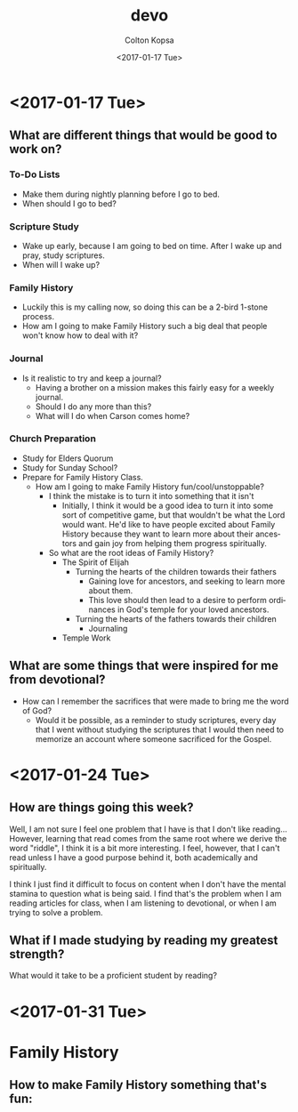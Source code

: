 #+OPTIONS: ':nil *:t -:t ::t <:t H:3 \n:nil ^:t arch:headline author:t
#+OPTIONS: broken-links:nil c:nil creator:nil d:(not "LOGBOOK") date:t e:t
#+OPTIONS: email:nil f:t inline:t num:t p:nil pri:nil prop:nil stat:t tags:t
#+OPTIONS: tasks:t tex:t timestamp:t title:t toc:t todo:t |:t
#+TITLE: devo
#+DATE: <2017-01-17 Tue>
#+AUTHOR: Colton Kopsa
#+EMAIL: coljamkop@gmail.com
#+LANGUAGE: en
#+SELECT_TAGS: export
#+EXCLUDE_TAGS: noexport
#+CREATOR: Emacs 25.1.1 (Org mode 9.0.3)
* <2017-01-17 Tue>
** What are different things that would be good to work on?
*** To-Do Lists
    - Make them during nightly planning before I go to bed.
    - When should I go to bed?
*** Scripture Study
    - Wake up early, because I am going to bed on time. After I wake up and
      pray, study scriptures.
    - When will I wake up?
*** Family History
    - Luckily this is my calling now, so doing this can be a 2-bird 1-stone
      process.
    - How am I going to make Family History such a big deal that people won't
      know how to deal with it?
*** Journal
    - Is it realistic to try and keep a journal?
      - Having a brother on a mission makes this fairly easy for a weekly
        journal.
      - Should I do any more than this?
      - What will I do when Carson comes home?
*** Church Preparation
    - Study for Elders Quorum
    - Study for Sunday School?
    - Prepare for Family History Class.
      - How am I going to make Family History fun/cool/unstoppable?
        - I think the mistake is to turn it into something that it isn't
          - Initially, I think it would be a good idea to turn it into some sort
            of competitive game, but that wouldn't be what the Lord would want.
            He'd like to have people excited about Family History because they
            want to learn more about their ancestors and gain joy from helping
            them progress spiritually.
        - So what are the root ideas of Family History?
          - The Spirit of Elijah
            - Turning the hearts of the children towards their fathers
              - Gaining love for ancestors, and seeking to learn more about
                them. 
              - This love should then lead to a desire to perform
                ordinances in God's temple for your loved ancestors.
            - Turning the hearts of the fathers towards their children
              - Journaling
          - Temple Work
** What are some things that were inspired for me from devotional?
   - How can I remember the sacrifices that were made to bring me the word of
     God?
     - Would it be possible, as a reminder to study scriptures, every day that I
       went without studying the scriptures that I would then need to memorize
       an account where someone sacrificed for the Gospel.
* <2017-01-24 Tue>
** How are things going this week?
   Well, I am not sure I feel one problem that I have is that I don't like
   reading... However, learning that read comes from the same root where we
   derive the word "riddle", I think it is a bit more interesting. I feel,
   however, that I can't read unless I have a good purpose behind it, both
   academically and spiritually.

   I think I just find it difficult to focus on content when I don't have the
   mental stamina to question what is being said. I find that's the problem when I
   am reading articles for class, when I am listening to devotional, or when I am
   trying to solve a problem.

** What if I made studying by reading my greatest strength?
   What would it take to be a proficient student by reading? 

* <2017-01-31 Tue>

* Family History
** How to make Family History something that's fun:
 
